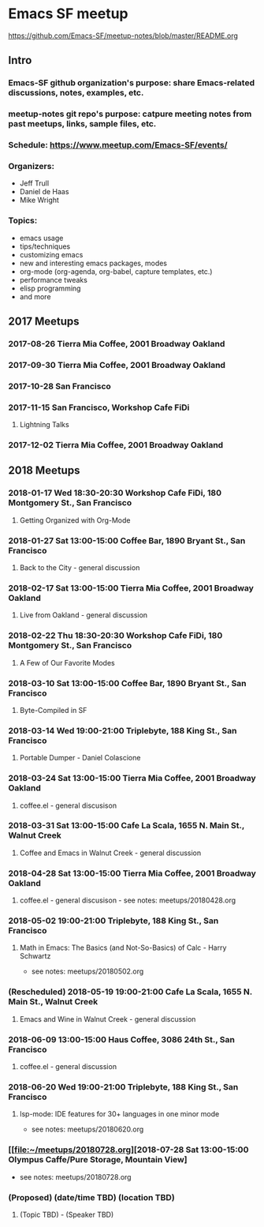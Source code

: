 * Emacs SF meetup
https://github.com/Emacs-SF/meetup-notes/blob/master/README.org
** Intro
*** Emacs-SF github organization's purpose: share Emacs-related discussions, notes, examples, etc.
*** meetup-notes git repo's purpose: catpure meeting notes from past meetups, links, sample files, etc.
*** Schedule: https://www.meetup.com/Emacs-SF/events/
*** Organizers:
- Jeff Trull
- Daniel de Haas
- Mike Wright
*** Topics:
- emacs usage
- tips/techniques
- customizing emacs
- new and interesting emacs packages, modes
- org-mode (org-agenda, org-babel, capture templates, etc.)
- performance tweaks
- elisp programming
- and more
** 2017 Meetups
*** 2017-08-26 Tierra Mia Coffee, 2001 Broadway Oakland
*** 2017-09-30 Tierra Mia Coffee, 2001 Broadway Oakland
*** 2017-10-28 San Francisco
*** 2017-11-15 San Francisco, Workshop Cafe FiDi
**** Lightning Talks
*** 2017-12-02 Tierra Mia Coffee, 2001 Broadway Oakland
** 2018 Meetups
*** 2018-01-17 Wed 18:30-20:30 Workshop Cafe FiDi, 180 Montgomery St., San Francisco
**** Getting Organized with Org-Mode
*** 2018-01-27 Sat 13:00-15:00 Coffee Bar, 1890 Bryant St., San Francisco
**** Back to the City - general discussion
*** 2018-02-17 Sat 13:00-15:00 Tierra Mia Coffee, 2001 Broadway Oakland
**** Live from Oakland - general discussion
*** 2018-02-22 Thu 18:30-20:30 Workshop Cafe FiDi, 180 Montgomery St., San Francisco
**** A Few of Our Favorite Modes
*** 2018-03-10 Sat 13:00-15:00 Coffee Bar, 1890 Bryant St., San Francisco
**** Byte-Compiled in SF
*** 2018-03-14 Wed 19:00-21:00 Triplebyte, 188 King St., San Francisco
**** Portable Dumper - Daniel Colascione
*** 2018-03-24 Sat 13:00-15:00 Tierra Mia Coffee, 2001 Broadway Oakland
**** coffee.el - general discusison
*** 2018-03-31 Sat 13:00-15:00 Cafe La Scala, 1655 N. Main St., Walnut Creek
**** Coffee and Emacs in Walnut Creek - general discussion
*** 2018-04-28 Sat 13:00-15:00 Tierra Mia Coffee, 2001 Broadway Oakland
**** coffee.el - general discusison - see notes: meetups/20180428.org   
*** 2018-05-02 19:00-21:00 Triplebyte, 188 King St., San Francisco
**** Math in Emacs: The Basics (and Not-So-Basics) of Calc - Harry Schwartz
- see notes: meetups/20180502.org
*** (Rescheduled) 2018-05-19 19:00-21:00 Cafe La Scala, 1655 N. Main St., Walnut Creek
**** Emacs and Wine in Walnut Creek - general discussion
*** 2018-06-09 13:00-15:00 Haus Coffee, 3086 24th St., San Francisco
**** coffee.el - general discussion
*** 2018-06-20 Wed 19:00-21:00 Triplebyte, 188 King St., San Francisco
**** lsp-mode: IDE features for 30+ languages in one minor mode
- see notes: meetups/20180620.org
*** [[file:~/meetups/20180728.org][2018-07-28 Sat 13:00-15:00 Olympus Caffe/Pure Storage, Mountain View]
- see notes: meetups/20180728.org

*** (Proposed) (date/time TBD) (location TBD)
**** (Topic TBD) - (Speaker TBD)

